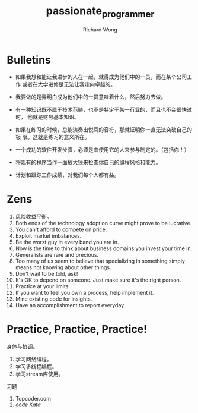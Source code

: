 # -*- mode: org -*-
# Last modified: <2012-08-28 14:10:01 Tuesday by richard>
#+STARTUP: showall
#+LaTeX_CLASS: chinese-export
#+TODO: TODO(t) UNDERGOING(u) | DONE(d) CANCELED(c)
#+TITLE:   passionate_programmer
#+AUTHOR: Richard Wong

* Bulletins
 - 如果我想和能让我进步的人在一起，就得成为他们中的一员，而在某个公司工作
   或者在大学进修是无法让我走向卓越的。
 - 我要做的是弄明白成为他们中的一员意味着什么，然后努力去做。

 - 有一种知识既不属于技术范畴，也不是特定于某一行业的，而且也不会很快过时，
   他就是财务基本知识。

 - 如果在练习的时候，总能演奏出悦耳的音符，那就证明你一直无法突破自己的极
   限。这就是练习的意义所在。

 - 一个成功的软件开发步骤，必须是由使用它的人来参与制定的。（包括你！）

 - 将现有的程序当作一面放大镜来检查你自己的编程风格和能力。

 - 计划和跟踪工作成绩，对我们每个人都有益。


* Zens
1. 风险收益平衡。
2. Both ends of the technology adoption curve might prove to be
   lucrative.
3. You can't afford to compete on price.
4. Exploit market imbalances.
5. Be the worst guy in every band you are in.
6. Now is the time to think about business domains you invest your
   time in.
7. Generalists are rare and precious.
8. Too many of us seem to believe that specializing in something
   simply means not knowing about other things.
9. Don't wait to be told, ask!
10. It's OK to depend on someone. Just make sure it's the right
    person.
11. Practice at your limits.
12. If you want to feel you own a process, help implement it.
13. Mine existing code for insights.
14. Have an accomplishment to report everyday.



* Practice, Practice, Practice!
  身体与协调。
  1. 学习网络编程。
  2. 学习多线程编程。
  3. 学习stream库使用。
  习题
  1. Topcoder.com
  2. [[codekata.pragprog.com][code Kata]]
